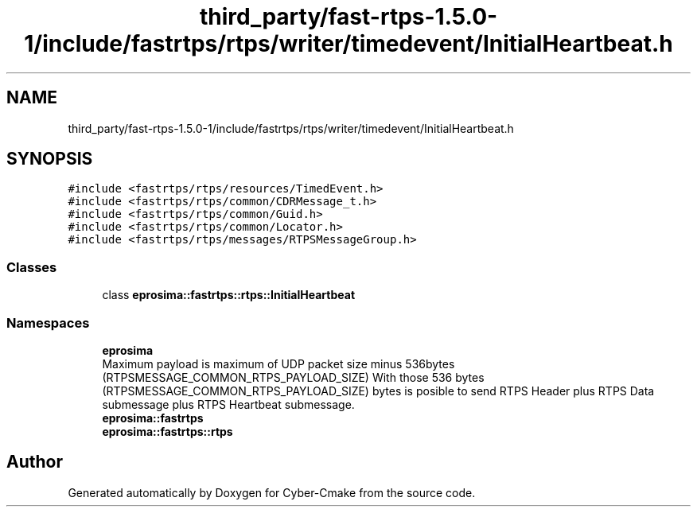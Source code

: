 .TH "third_party/fast-rtps-1.5.0-1/include/fastrtps/rtps/writer/timedevent/InitialHeartbeat.h" 3 "Sun Sep 3 2023" "Version 8.0" "Cyber-Cmake" \" -*- nroff -*-
.ad l
.nh
.SH NAME
third_party/fast-rtps-1.5.0-1/include/fastrtps/rtps/writer/timedevent/InitialHeartbeat.h
.SH SYNOPSIS
.br
.PP
\fC#include <fastrtps/rtps/resources/TimedEvent\&.h>\fP
.br
\fC#include <fastrtps/rtps/common/CDRMessage_t\&.h>\fP
.br
\fC#include <fastrtps/rtps/common/Guid\&.h>\fP
.br
\fC#include <fastrtps/rtps/common/Locator\&.h>\fP
.br
\fC#include <fastrtps/rtps/messages/RTPSMessageGroup\&.h>\fP
.br

.SS "Classes"

.in +1c
.ti -1c
.RI "class \fBeprosima::fastrtps::rtps::InitialHeartbeat\fP"
.br
.in -1c
.SS "Namespaces"

.in +1c
.ti -1c
.RI " \fBeprosima\fP"
.br
.RI "Maximum payload is maximum of UDP packet size minus 536bytes (RTPSMESSAGE_COMMON_RTPS_PAYLOAD_SIZE) With those 536 bytes (RTPSMESSAGE_COMMON_RTPS_PAYLOAD_SIZE) bytes is posible to send RTPS Header plus RTPS Data submessage plus RTPS Heartbeat submessage\&. "
.ti -1c
.RI " \fBeprosima::fastrtps\fP"
.br
.ti -1c
.RI " \fBeprosima::fastrtps::rtps\fP"
.br
.in -1c
.SH "Author"
.PP 
Generated automatically by Doxygen for Cyber-Cmake from the source code\&.
